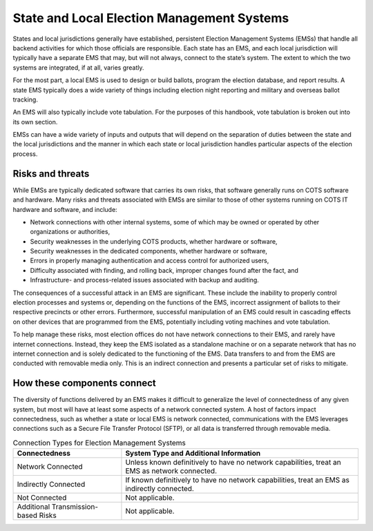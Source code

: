 ..
  Created by: mike garcia
  To: remake of generalized election architecture section of the Handbook

State and Local Election Management Systems
*******************************************

States and local jurisdictions generally have established, persistent Election Management Systems (EMSs) that handle all backend activities for which those officials are responsible. Each state has an EMS, and each local jurisdiction will typically have a separate EMS that may, but will not always, connect to the state’s system. The extent to which the two systems are integrated, if at all, varies greatly.

For the most part, a local EMS is used to design or build ballots, program the election database, and report results. A state EMS typically does a wide variety of things including election night reporting and military and overseas ballot tracking.

An EMS will also typically include vote tabulation. For the purposes of this handbook, vote tabulation is broken out into its own section.

EMSs can have a wide variety of inputs and outputs that will depend on the separation of duties between the state and the local jurisdictions and the manner in which each state or local jurisdiction handles particular aspects of the election process.

Risks and threats
&&&&&&&&&&&&&&&&&

While EMSs are typically dedicated software that carries its own risks, that software generally runs on COTS software and hardware. Many risks and threats associated with EMSs are similar to those of other systems running on COTS IT hardware and software, and include:

* Network connections with other internal systems, some of which may be owned or operated by other organizations or authorities,
* Security weaknesses in the underlying COTS products, whether hardware or software,
* Security weaknesses in the dedicated components, whether hardware or software,
* Errors in properly managing authentication and access control for authorized users,
* Difficulty associated with finding, and rolling back, improper changes found after the fact, and
* Infrastructure- and process-related issues associated with backup and auditing.

The consequences of a successful attack in an EMS are significant. These include the inability to properly control election processes and systems or, depending on the functions of the EMS, incorrect assignment of ballots to their respective precincts or other errors. Furthermore, successful manipulation of an EMS could result in cascading effects on other devices that are programmed from the EMS, potentially including voting machines and vote tabulation.

To help manage these risks, most election offices do not have network connections to their EMS, and rarely have internet connections. Instead, they keep the EMS isolated as a standalone machine or on a separate network that has no internet connection and is solely dedicated to the functioning of the EMS. Data transfers to and from the EMS are conducted with removable media only. This is an indirect connection and presents a particular set of risks to mitigate.

How these components connect
&&&&&&&&&&&&&&&&&&&&&&&&&&&&

The diversity of functions delivered by an EMS makes it difficult to generalize the level of connectedness of any given system, but most will have at least some aspects of a network connected system. A host of factors impact connectedness, such as whether a state or local EMS is network connected, communications with the EMS leverages connections such as a Secure File Transfer Protocol (SFTP), or all data is transferred through removable media. 

.. table:: Connection Types for Election Management Systems
   :widths: auto

   ===================================  ============================================================================
   Connectedness                        System Type and Additional Information
   ===================================  ============================================================================
   Network Connected                    Unless known definitively to have no network capabilities, treat an EMS as network connected.
   Indirectly Connected                 If known definitively to have no network capabilities, treat an EMS as indirectly connected.
   Not Connected                        Not applicable.
   Additional Transmission-based Risks  Not applicable.
   ===================================  ============================================================================
